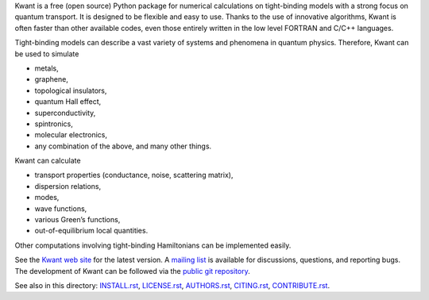 Kwant is a free (open source) Python package for numerical calculations on
tight-binding models with a strong focus on quantum transport. It is designed to
be flexible and easy to use. Thanks to the use of innovative algorithms, Kwant
is often faster than other available codes, even those entirely written in the
low level FORTRAN and C/C++ languages.

Tight-binding models can describe a vast variety of systems and phenomena in
quantum physics. Therefore, Kwant can be used to simulate

* metals,
* graphene,
* topological insulators,
* quantum Hall effect,
* superconductivity,
* spintronics,
* molecular electronics,
* any combination of the above, and many other things.

Kwant can calculate

* transport properties (conductance, noise, scattering matrix),
* dispersion relations,
* modes,
* wave functions,
* various Green’s functions,
* out-of-equilibrium local quantities.

Other computations involving tight-binding Hamiltonians can be implemented
easily.

See the `Kwant web site <http://kwant-project.org/>`_ for the latest version.  A
`mailing list <http://kwant-project.org/community>`_ is available for
discussions, questions, and reporting bugs. The development of Kwant can be
followed via the `public git repository <http://git.kwant-project.org/kwant>`_.

See also in this directory: `<INSTALL.rst>`_, `<LICENSE.rst>`_, `<AUTHORS.rst>`_,
`<CITING.rst>`_, `<CONTRIBUTE.rst>`_.
